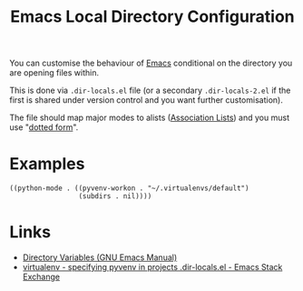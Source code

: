 :PROPERTIES:
:ID:       b7e4dcbf-ae6e-4afc-b5eb-81999f38a0e8
:mtime:    20240322111057
:ctime:    20240322111057
:END:
#+TITLE: Emacs Local Directory Configuration
#+FILETAGS: :emacs:lisp:elisp:config:

You can customise the behaviour of [[id:754f25a5-3429-4504-8a17-4efea1568eba][Emacs]] conditional on the directory you are opening files within.

This is done via ~.dir-locals.el~ file (or a secondary ~.dir-locals-2.el~ if the first is shared under version control
and you want further customisation).

The file should map major modes to alists ([[https://www.gnu.org/software/emacs/manual/html_node/elisp/Association-Lists.html#Association-Lists][Association Lists]]) and you must use "[[https://www.gnu.org/software/emacs/manual/html_node/elisp/Association-Lists.html#Association-Lists][dotted form]]".

* Examples

#+begin_src elisp
((python-mode . ((pyvenv-workon . "~/.virtualenvs/default")
                 (subdirs . nil))))
#+end_src

* Links

+ [[https://www.gnu.org/software/emacs/manual/html_node/emacs/Directory-Variables.html][Directory Variables (GNU Emacs Manual)]]
+ [[https://emacs.stackexchange.com/questions/46458/specifying-pyvenv-in-projects-dir-locals-el][virtualenv - specifying pyvenv in projects .dir-locals.el - Emacs Stack Exchange]]
